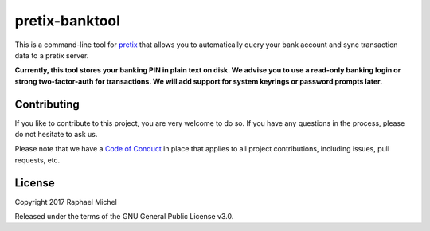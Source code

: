 pretix-banktool
===============

This is a command-line tool for `pretix`_ that allows you to automatically query your bank account and sync
transaction data to a pretix server.

**Currently, this tool stores your banking PIN in plain text on disk. We advise you to use a read-only banking login
or strong two-factor-auth for transactions. We will add support for system keyrings or password prompts later.**

Contributing
------------

If you like to contribute to this project, you are very welcome to do so. If you have any
questions in the process, please do not hesitate to ask us.

Please note that we have a `Code of Conduct`_ in place that applies to all project contributions, including issues,
pull requests, etc.

License
-------

Copyright 2017 Raphael Michel

Released under the terms of the GNU General Public License v3.0.


.. _pretix: https://github.com/pretix/pretix
.. _Code of Conduct: https://docs.pretix.eu/en/latest/development/contribution/codeofconduct.html
